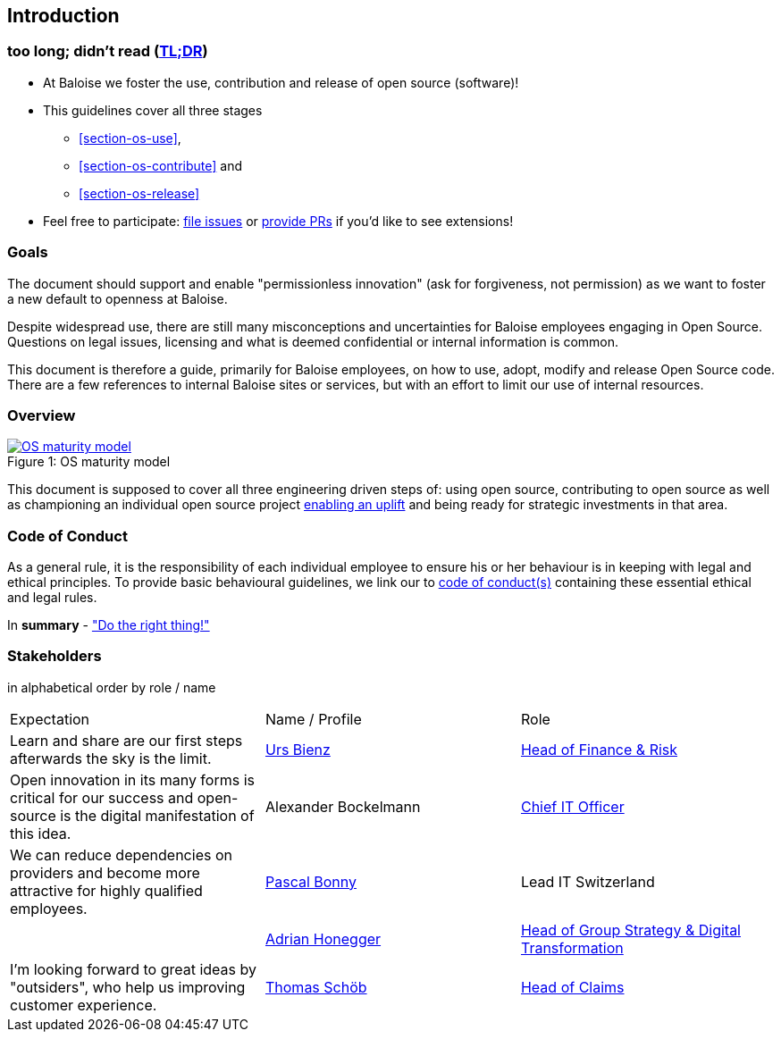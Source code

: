 
== Introduction

[[section-tldr]]
=== too long; didn't read (https://en.wikipedia.org/wiki/TL;DR[TL;DR])

* At Baloise we foster the use, contribution and release of open source (software)!
* This guidelines cover all three stages
 - <<section-os-use>>,
 - <<section-os-contribute>> and
 - <<section-os-release>>
* Feel free to participate: https://github.com/baloise/open-source/issues/new[file issues] or https://github.com/baloise/open-source/pulls[provide PRs] if you'd like to see extensions!

[[section-introduction-and-goals]]
=== Goals

The document should support and enable "permissionless innovation" (ask for forgiveness, not permission) as we want to foster a new default to openness at Baloise.

Despite widespread use, there are still many misconceptions and uncertainties for Baloise employees engaging in Open Source. Questions on legal issues, licensing and what is deemed confidential or internal information is common.

This document is therefore a guide, primarily for Baloise employees, on how to use, adopt, modify and release Open Source code. There are a few references to internal Baloise sites or services, but with an effort to limit our use of internal resources.

=== Overview
.OS maturity model
[#img-os-maturity-model]
[caption="Figure 1: ",link=https://blogs.eclipse.org/post/mike-milinkovich/maturity-models-open-source-adoption]
image::os-maturity-model.png[OS maturity model]

This document is supposed to cover all three engineering driven steps of: using open source, contributing to open source as well as championing an individual open source project https://baloise.github.io/open-source/docs/md/goals/uplift.html#legend[enabling an uplift] and being ready for strategic investments in that area.

[[section-code-of-conduct]]
=== Code of Conduct

As a general rule, it is the responsibility of each individual employee to ensure his or her behaviour is in keeping with legal and ethical principles. To provide basic behavioural guidelines, we link our to https://baloise.github.io/open-source/docs/md/guides/governance.html#code-of-conduct[code of conduct(s)] containing these essential ethical and legal rules.

In **summary** - https://en.wikipedia.org/wiki/Don%27t_be_evil["Do the right thing!"]

=== Stakeholders

[options="header",cols="2,1,2"]
in alphabetical order by role / name

|===
| Expectation | Name / Profile | Role
| Learn and share are our first steps afterwards the sky is the limit. | https://github.com/UrsBienz[Urs Bienz] | https://www.baloise.com/en/home/about-us/who-we-are/organisation-management.html#id-44c10e77-57cf-47b0-b307-1eaf205adaf1[Head of Finance & Risk]
| Open innovation in its many forms is critical for our success and open-source is the digital manifestation of this idea. | Alexander Bockelmann | https://www.baloise.com/en/home/about-us/who-we-are/organisation-management.html#id-44c10e77-57cf-47b0-b307-1eaf205adaf1[Chief IT Officer]
| We can reduce dependencies on providers and become more attractive for highly qualified employees. | https://github.com/Pascal1968[Pascal Bonny] | Lead IT Switzerland
| | https://github.com/honeggera[Adrian Honegger] | https://www.baloise.com/en/home/about-us/who-we-are/organisation-management.html#id-44c10e77-57cf-47b0-b307-1eaf205adaf1[Head of Group Strategy & Digital Transformation]
| I'm looking forward to great ideas by "outsiders", who help us improving customer experience. | https://github.com/ThomasSchoeb[Thomas Schöb] | https://www.baloise.com/en/home/about-us/who-we-are/organisation-management.html#id-44c10e77-57cf-47b0-b307-1eaf205adaf1[Head of Claims]
|===
